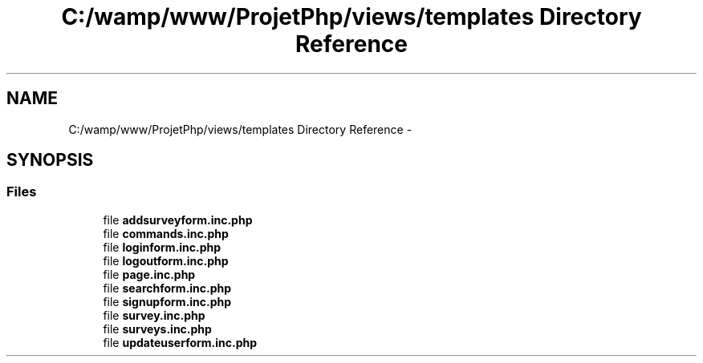 .TH "C:/wamp/www/ProjetPhp/views/templates Directory Reference" 3 "Sun May 8 2016" "My Project" \" -*- nroff -*-
.ad l
.nh
.SH NAME
C:/wamp/www/ProjetPhp/views/templates Directory Reference \- 
.SH SYNOPSIS
.br
.PP
.SS "Files"

.in +1c
.ti -1c
.RI "file \fBaddsurveyform\&.inc\&.php\fP"
.br
.ti -1c
.RI "file \fBcommands\&.inc\&.php\fP"
.br
.ti -1c
.RI "file \fBloginform\&.inc\&.php\fP"
.br
.ti -1c
.RI "file \fBlogoutform\&.inc\&.php\fP"
.br
.ti -1c
.RI "file \fBpage\&.inc\&.php\fP"
.br
.ti -1c
.RI "file \fBsearchform\&.inc\&.php\fP"
.br
.ti -1c
.RI "file \fBsignupform\&.inc\&.php\fP"
.br
.ti -1c
.RI "file \fBsurvey\&.inc\&.php\fP"
.br
.ti -1c
.RI "file \fBsurveys\&.inc\&.php\fP"
.br
.ti -1c
.RI "file \fBupdateuserform\&.inc\&.php\fP"
.br
.in -1c

